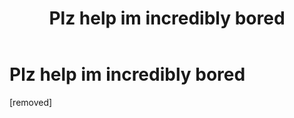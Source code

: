 #+TITLE: Plz help im incredibly bored

* Plz help im incredibly bored
:PROPERTIES:
:Author: ZoriasHeart
:Score: 0
:DateUnix: 1610190848.0
:DateShort: 2021-Jan-09
:FlairText: What's That Fic?
:END:
[removed]

